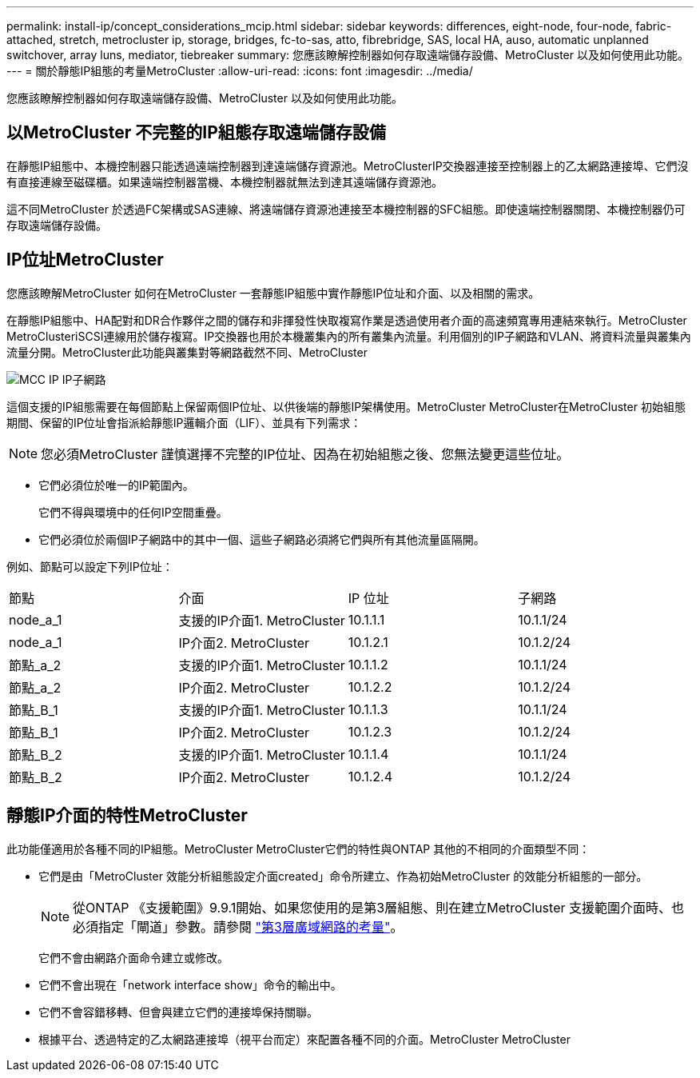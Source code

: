 ---
permalink: install-ip/concept_considerations_mcip.html 
sidebar: sidebar 
keywords: differences, eight-node, four-node, fabric-attached, stretch, metrocluster ip, storage, bridges, fc-to-sas, atto, fibrebridge, SAS, local HA, auso, automatic unplanned switchover, array luns, mediator, tiebreaker 
summary: 您應該瞭解控制器如何存取遠端儲存設備、MetroCluster 以及如何使用此功能。 
---
= 關於靜態IP組態的考量MetroCluster
:allow-uri-read: 
:icons: font
:imagesdir: ../media/


[role="lead"]
您應該瞭解控制器如何存取遠端儲存設備、MetroCluster 以及如何使用此功能。



== 以MetroCluster 不完整的IP組態存取遠端儲存設備

在靜態IP組態中、本機控制器只能透過遠端控制器到達遠端儲存資源池。MetroClusterIP交換器連接至控制器上的乙太網路連接埠、它們沒有直接連線至磁碟櫃。如果遠端控制器當機、本機控制器就無法到達其遠端儲存資源池。

這不同MetroCluster 於透過FC架構或SAS連線、將遠端儲存資源池連接至本機控制器的SFC組態。即使遠端控制器關閉、本機控制器仍可存取遠端儲存設備。



== IP位址MetroCluster

您應該瞭解MetroCluster 如何在MetroCluster 一套靜態IP組態中實作靜態IP位址和介面、以及相關的需求。

在靜態IP組態中、HA配對和DR合作夥伴之間的儲存和非揮發性快取複寫作業是透過使用者介面的高速頻寬專用連結來執行。MetroCluster MetroClusteriSCSI連線用於儲存複寫。IP交換器也用於本機叢集內的所有叢集內流量。利用個別的IP子網路和VLAN、將資料流量與叢集內流量分開。MetroCluster此功能與叢集對等網路截然不同、MetroCluster

image::../media/mcc_ip_ip_subnets.gif[MCC IP IP子網路]

這個支援的IP組態需要在每個節點上保留兩個IP位址、以供後端的靜態IP架構使用。MetroCluster MetroCluster在MetroCluster 初始組態期間、保留的IP位址會指派給靜態IP邏輯介面（LIF）、並具有下列需求：


NOTE: 您必須MetroCluster 謹慎選擇不完整的IP位址、因為在初始組態之後、您無法變更這些位址。

* 它們必須位於唯一的IP範圍內。
+
它們不得與環境中的任何IP空間重疊。

* 它們必須位於兩個IP子網路中的其中一個、這些子網路必須將它們與所有其他流量區隔開。


例如、節點可以設定下列IP位址：

|===


| 節點 | 介面 | IP 位址 | 子網路 


 a| 
node_a_1
 a| 
支援的IP介面1. MetroCluster
 a| 
10.1.1.1
 a| 
10.1.1/24



 a| 
node_a_1
 a| 
IP介面2. MetroCluster
 a| 
10.1.2.1
 a| 
10.1.2/24



 a| 
節點_a_2
 a| 
支援的IP介面1. MetroCluster
 a| 
10.1.1.2
 a| 
10.1.1/24



 a| 
節點_a_2
 a| 
IP介面2. MetroCluster
 a| 
10.1.2.2
 a| 
10.1.2/24



 a| 
節點_B_1
 a| 
支援的IP介面1. MetroCluster
 a| 
10.1.1.3
 a| 
10.1.1/24



 a| 
節點_B_1
 a| 
IP介面2. MetroCluster
 a| 
10.1.2.3
 a| 
10.1.2/24



 a| 
節點_B_2
 a| 
支援的IP介面1. MetroCluster
 a| 
10.1.1.4
 a| 
10.1.1/24



 a| 
節點_B_2
 a| 
IP介面2. MetroCluster
 a| 
10.1.2.4
 a| 
10.1.2/24

|===


== 靜態IP介面的特性MetroCluster

此功能僅適用於各種不同的IP組態。MetroCluster MetroCluster它們的特性與ONTAP 其他的不相同的介面類型不同：

* 它們是由「MetroCluster 效能分析組態設定介面created」命令所建立、作為初始MetroCluster 的效能分析組態的一部分。
+

NOTE: 從ONTAP 《支援範圍》9.9.1開始、如果您使用的是第3層組態、則在建立MetroCluster 支援範圍介面時、也必須指定「閘道」參數。請參閱 link:../install-ip/concept_considerations_layer_3.html["第3層廣域網路的考量"]。

+
它們不會由網路介面命令建立或修改。

* 它們不會出現在「network interface show」命令的輸出中。
* 它們不會容錯移轉、但會與建立它們的連接埠保持關聯。
* 根據平台、透過特定的乙太網路連接埠（視平台而定）來配置各種不同的介面。MetroCluster MetroCluster

